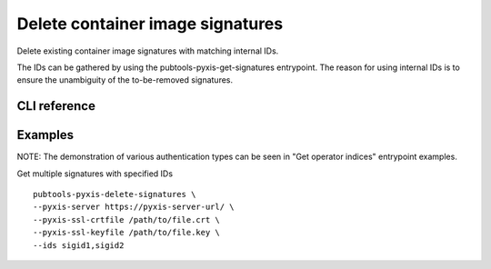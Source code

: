 Delete container image signatures
=================================

.. py:module:: pubtools._pyxis.pyxis_ops

Delete existing container image signatures with matching internal IDs.

The IDs can be gathered by using the pubtools-pyxis-get-signatures entrypoint. The reason for using internal IDs is to ensure the unambiguity of the to-be-removed signatures.

CLI reference
-------------

.. argparse::
   :module: pubtools._pyxis.pyxis_ops
   :func: set_delete_signatures_args
   :prog: pubtools-pyxis-delete-signatures


Examples
-------------

NOTE: The demonstration of various authentication types can be seen in "Get operator indices" entrypoint examples.

Get multiple signatures with specified IDs
::

  pubtools-pyxis-delete-signatures \
  --pyxis-server https://pyxis-server-url/ \
  --pyxis-ssl-crtfile /path/to/file.crt \
  --pyxis-ssl-keyfile /path/to/file.key \
  --ids sigid1,sigid2
